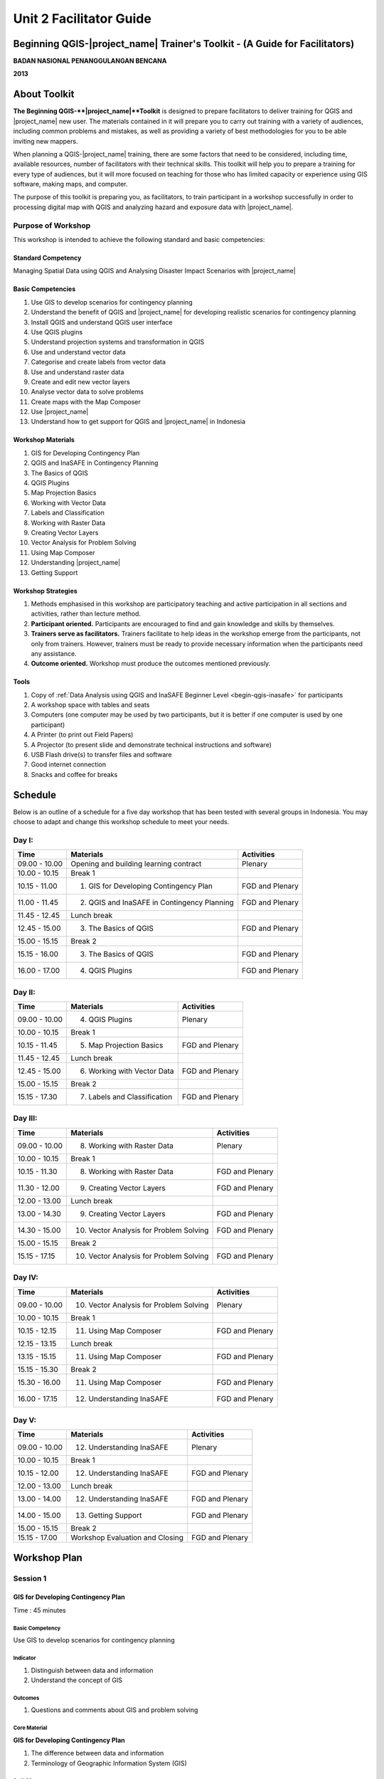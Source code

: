 Unit 2 Facilitator Guide
========================

Beginning QGIS-|project_name| Trainer's Toolkit - (A Guide for Facilitators)
----------------------------------------------------------------------------

**BADAN NASIONAL PENANGGULANGAN BENCANA**

**2013**

About Toolkit
-------------

**The Beginning QGIS-**|project_name|**Toolkit** is designed to prepare
facilitators to deliver training for QGIS and |project_name| new user.
The materials contained in it will prepare you to carry out training with a
variety of audiences, including common problems and mistakes,
as well as providing a variety of best methodologies for you to be able
inviting new mappers.

When planning a QGIS-|project_name| training, there are some factors that
need to be considered, including time, available resources,
number of facilitators with their technical skills.
This toolkit will help you to prepare a training for every type of audiences,
but it will more focused on teaching for those who has limited capacity or
experience using GIS software, making maps, and computer.

The purpose of this toolkit is preparing you, as facilitators,
to train participant in a workshop successfully in order to processing
digital map with QGIS and analyzing hazard and exposure data with
|project_name|.

Purpose of Workshop
...................
This workshop is intended to achieve the following standard and basic 
competencies:

Standard Competency
^^^^^^^^^^^^^^^^^^^
Managing Spatial Data using QGIS and Analysing Disaster Impact Scenarios 
with |project_name| 

Basic Competencies
^^^^^^^^^^^^^^^^^^
1. Use GIS to develop scenarios for contingency planning                                                          
2. Understand the benefit of QGIS and |project_name| for developing realistic 
   scenarios for contingency planning  
3. Install QGIS and understand QGIS user interface                                                                
4. Use QGIS plugins                                                                                               
5. Understand projection systems and transformation in QGIS                                                       
6. Use and understand vector data                                                                                 
7. Categorise and create labels from vector data                                                                  
8. Use and understand raster data                                                                                 
9. Create and edit new vector layers                                                                              
10. Analyse vector data to solve problems                                                                         
11. Create maps with the Map Composer                                                                             
12. Use |project_name|                                                                                            
13. Understand how to get support for QGIS and |project_name| in Indonesia                                        

Workshop Materials
^^^^^^^^^^^^^^^^^^
1. GIS for Developing Contingency Plan
2. QGIS and InaSAFE in Contingency Planning
3. The Basics of QGIS
4. QGIS Plugins
5. Map Projection Basics
6. Working with Vector Data
7. Labels and Classification
8. Working with Raster Data
9. Creating Vector Layers
10. Vector Analysis for Problem Solving
11. Using Map Composer
12. Understanding |project_name|
13. Getting Support

Workshop Strategies
^^^^^^^^^^^^^^^^^^^
1. Methods emphasised in this workshop are participatory teaching
   and active participation in all sections and
   activities, rather than lecture method.
2. **Participant oriented.**
   Participants are encouraged to find and gain knowledge and skills
   by themselves.
3. **Trainers serve as facilitators.**
   Trainers facilitate to help ideas in the workshop emerge
   from the participants, not only from trainers.
   However, trainers must be ready to provide necessary information
   when the participants need any assistance.
4. **Outcome oriented.** Workshop must produce the outcomes mentioned 
   previously.

Tools
^^^^^
1. Copy of :ref:`Data Analysis using QGIS and InaSAFE Beginner 
   Level <begin-qgis-inasafe>` for participants
2. A workshop space with tables and seats
3. Computers (one computer may be used by two participants,
   but it is better if one computer is used by one participant)
4. A Printer (to print out Field Papers)
5. A Projector (to present slide and demonstrate technical instructions and
   software)
6. USB Flash drive(s) to transfer files and software
7. Good internet connection
8. Snacks and coffee for breaks

Schedule
--------
Below is an outline of a schedule for a five day workshop that has been tested with
several groups in Indonesia. You may choose to adapt and change this
workshop schedule to meet your needs.

Day I:
......
+---------------+------------------------------------------------------+--------------------------------+
| **Time**      | **Materials**                                        | **Activities**                 |
+===============+======================================================+================================+
| 09.00 - 10.00 | Opening and building learning contract               | Plenary                        |
+---------------+------------------------------------------------------+--------------------------------+
| 10.00 - 10.15 | Break 1                                              |                                |
+---------------+------------------------------------------------------+--------------------------------+
| 10.15 - 11.00 | 1. GIS for Developing Contingency Plan               | FGD and Plenary                |
+---------------+------------------------------------------------------+--------------------------------+
| 11.00 - 11.45 | 2. QGIS and InaSAFE in Contingency Planning          | FGD and Plenary                |
+---------------+------------------------------------------------------+--------------------------------+
| 11.45 - 12.45 | Lunch break                                          |                                |
+---------------+------------------------------------------------------+--------------------------------+
| 12.45 - 15.00 | 3. The Basics of QGIS                                | FGD and Plenary                |
+---------------+------------------------------------------------------+--------------------------------+
| 15.00 - 15.15 | Break 2                                              |                                |
+---------------+------------------------------------------------------+--------------------------------+
| 15.15 - 16.00 | 3. The Basics of QGIS                                | FGD and Plenary                |
+---------------+------------------------------------------------------+--------------------------------+
| 16.00 - 17.00 | 4. QGIS Plugins                                      | FGD and Plenary                |
+---------------+------------------------------------------------------+--------------------------------+

Day II:
.......
+---------------+------------------------------------------------------+--------------------------------+
| **Time**      | **Materials**                                        | **Activities**                 |
+===============+======================================================+================================+
| 09.00 - 10.00 | 4. QGIS Plugins                                      | Plenary                        |
+---------------+------------------------------------------------------+--------------------------------+
| 10.00 - 10.15 | Break 1                                              |                                |
+---------------+------------------------------------------------------+--------------------------------+
| 10.15 - 11.45 | 5. Map Projection Basics                             | FGD and Plenary                |
+---------------+------------------------------------------------------+--------------------------------+
| 11.45 - 12.45 | Lunch break                                          |                                |
+---------------+------------------------------------------------------+--------------------------------+
| 12.45 - 15.00 | 6. Working with Vector Data                          | FGD and Plenary                |
+---------------+------------------------------------------------------+--------------------------------+
| 15.00 - 15.15 | Break 2                                              |                                |
+---------------+------------------------------------------------------+--------------------------------+
| 15.15 - 17.30 | 7. Labels and Classification                         | FGD and Plenary                |
+---------------+------------------------------------------------------+--------------------------------+

Day III:
........
+---------------+------------------------------------------------------+--------------------------------+
| **Time**      | **Materials**                                        | **Activities**                 |
+===============+======================================================+================================+
| 09.00 - 10.00 | 8. Working with Raster Data                          | Plenary                        |
+---------------+------------------------------------------------------+--------------------------------+
| 10.00 - 10.15 | Break 1                                              |                                |
+---------------+------------------------------------------------------+--------------------------------+
| 10.15 - 11.30 | 8. Working with Raster Data                          | FGD and Plenary                |
+---------------+------------------------------------------------------+--------------------------------+
| 11.30 - 12.00 | 9. Creating Vector Layers                            | FGD and Plenary                |
+---------------+------------------------------------------------------+--------------------------------+
| 12.00 - 13.00 | Lunch break                                          |                                |
+---------------+------------------------------------------------------+--------------------------------+
| 13.00 - 14.30 | 9. Creating Vector Layers                            | FGD and Plenary                |
+---------------+------------------------------------------------------+--------------------------------+
| 14.30 - 15.00 | 10. Vector Analysis for Problem Solving              | FGD and Plenary                |
+---------------+------------------------------------------------------+--------------------------------+
| 15.00 - 15.15 | Break 2                                              |                                |
+---------------+------------------------------------------------------+--------------------------------+
| 15.15 - 17.15 | 10. Vector Analysis for Problem Solving              | FGD and Plenary                |
+---------------+------------------------------------------------------+--------------------------------+

Day IV:
.......
+---------------+------------------------------------------------------+--------------------------------+
| **Time**      | **Materials**                                        | **Activities**                 |
+===============+======================================================+================================+
| 09.00 - 10.00 | 10. Vector Analysis for Problem Solving              | Plenary                        |
+---------------+------------------------------------------------------+--------------------------------+
| 10.00 - 10.15 | Break 1                                              |                                |
+---------------+------------------------------------------------------+--------------------------------+
| 10.15 - 12.15 | 11. Using Map Composer                               | FGD and Plenary                |
+---------------+------------------------------------------------------+--------------------------------+
| 12.15 - 13.15 | Lunch break                                          |                                |
+---------------+------------------------------------------------------+--------------------------------+
| 13.15 - 15.15 | 11. Using Map Composer                               | FGD and Plenary                |
+---------------+------------------------------------------------------+--------------------------------+
| 15.15 - 15.30 | Break 2                                              |                                |
+---------------+------------------------------------------------------+--------------------------------+
| 15.30 - 16.00 | 11. Using Map Composer                               | FGD and Plenary                |
+---------------+------------------------------------------------------+--------------------------------+
| 16.00 - 17.15 | 12. Understanding InaSAFE                            | FGD and Plenary                |
+---------------+------------------------------------------------------+--------------------------------+

Day V:
......
+---------------+------------------------------------------------------+--------------------------------+
| **Time**      | **Materials**                                        | **Activities**                 |
+===============+======================================================+================================+
| 09.00 - 10.00 | 12. Understanding InaSAFE                            |Plenary                         |
+---------------+------------------------------------------------------+--------------------------------+
| 10.00 - 10.15 | Break 1                                              |                                |
+---------------+------------------------------------------------------+--------------------------------+
| 10.15 - 12.00 | 12. Understanding InaSAFE                            | FGD and Plenary                |
+---------------+------------------------------------------------------+--------------------------------+
| 12.00 - 13.00 | Lunch break                                          |                                |
+---------------+------------------------------------------------------+--------------------------------+
| 13.00 - 14.00 | 12. Understanding InaSAFE                            | FGD and Plenary                |
+---------------+------------------------------------------------------+--------------------------------+
| 14.00 - 15.00 | 13. Getting Support                                  | FGD and Plenary                |
+---------------+------------------------------------------------------+--------------------------------+
| 15.00 - 15.15 | Break 2                                              |                                |
+---------------+------------------------------------------------------+--------------------------------+
| 15.15 - 17.00 | Workshop Evaluation and Closing                      | FGD and Plenary                |
+---------------+------------------------------------------------------+--------------------------------+


Workshop Plan
-------------

Session 1
.........

GIS for Developing Contingency Plan
^^^^^^^^^^^^^^^^^^^^^^^^^^^^^^^^^^^
Time : 45 minutes

Basic Competency
****************
Use GIS to develop scenarios for contingency planning 

Indicator
*********
1. Distinguish between data and information  
2. Understand the concept of GIS             

Outcomes
********
1. Questions and comments about GIS and problem solving

Core Material
*************
**GIS for Developing Contingency Plan**                
                                                       
1. The difference between data and information        
2. Terminology of Geographic Information System (GIS) 

Activities
**********
+-------------------------------------------------------------------+---------------+---------------+
| **Activities**                                                    | **Methods**   | **Tools**     |
+===================================================================+===============+===============+
| **Introduction 10'**                                              | Lecture       | *Slide PP*    |
|                                                                   |               |               |
| 1. Explain the importance of the session, objectives,             |               |               |
|    outcomes and activities of the session.                        |               |               |
| 2. Give some questions about the OpenStreetMap                    |               |               |
|    beginner workshop to participants. Ask participants to         |               |               |
|    answer the questions in turns and other participants to        |               |               |
|    give input or corrections from the answer given, so a          |               |               |
|    discussion will develop.                                       |               |               |
| 3. Bridge the OpenStreetMap beginner workshop                     |               |               |
|    that has been given before with QGIS/InaSAFE beginner          |               |               |
|    workshop. Explain that OpenStreetMap is a resource             |               |               |
|    for spatial data which is free and open source                 |               |               |
|    and we can analyse it using GIS software                       |               |               |
+-------------------------------------------------------------------+---------------+---------------+
| **GIS for Developing Contingency Plan 30'**                       | Lecture       | *Powerpoint*  |
|                                                                   |               | *presentation*|
| Explain:                                                          |               |               |
|                                                                   |               | Projector     |
| - The differences between data and information                    |               |               |
| - Basic concept of GIS, GIS terminology and functions             |               | Module 1      |
|   in GIS, along with examples of the software                     |               |               |
| - Benefit of GIS to in contingency planning                       |               |               |
| - Importance of having accurate data to develop                   |               |               |
|   contingency planning                                            |               |               |
+-------------------------------------------------------------------+---------------+---------------+
| **Closing 5'**                                                    | Q & A         |               |
|                                                                   |               |               |
| Ask participants to give reflections on                           |               |               |
| this first session.                                               |               |               |
+-------------------------------------------------------------------+---------------+---------------+


Session 2
.........
QGIS and |project_name| in Contingency Planning
^^^^^^^^^^^^^^^^^^^^^^^^^^^^^^^^^^^^^^^^^^^^^^^^
Time : 45 minutes

Basic Competency
****************
Understand the benefit of QGIS and InaSAFE for developing  
realistic scenario for contingency planning                

Indicators
**********
1. Understand the role of GIS for preparing contingency planning 
2. Understand the importance of data                             
3. Understand the benefits of QGIS/|project_name| in the         
   development of scenarios for contingency planning             

Outcomes
********
1. QGIS and |project_name| are used to support development of contingency planning

Core Material
*************
**QGIS and InaSAFE in Contingency Planning**   

1. GIS for Preparing contingency Planning
2. The Importance of Data
3. QGIS and |project_name|

Activities
**********
+-------------------------------------------------------------------+---------------+---------------+
| **Activities**                                                    | **Methods**   | **Tools**     |
+===================================================================+===============+===============+
| **Introduction 5'**                                               | Lecture       |               |
|                                                                   |               |               |
| Explain the importance of the session, objectives,                |               |               |
| outcomes and activities of the session.                           |               |               |
+-------------------------------------------------------------------+---------------+---------------+
| **Understanding contingency planning 15'**                        | Q & A         | *Powerpoint*  |
|                                                                   |               | *presentation*|
| Before going into GIS to support contingency planning, it is      | Lecture       |               |
| better to ask participants about their understanding              |               | Projector     |
| of contingency planning. Provide some review based on             |               |               |
| contingency planning terminology from BNPB.                       |               | Module 2      |
+-------------------------------------------------------------------+---------------+---------------+
| **Using QGIS/InaSAFE software to support development of**         | Lecture       | Projector     |
| **contingency planning 20'**                                      |               |               |
|                                                                   | Q & A         | *Slide PP*    |
| Explain:                                                          |               |               |
|                                                                   |               | Module 2      |
| - Terminology of QGIS and InaSAFE                                 |               |               |
| - Why QGIS and InaSAFE is important for developing                |               |               |
|   contingency planning                                            |               |               |
| - The benefit of using QGIS rather than other GIS software        |               |               |
| - Mapping disaster impact using InaSAFE                           |               |               |
+-------------------------------------------------------------------+---------------+---------------+
| **Closing 5'**                                                    | Q & A         |               |
|                                                                   |               |               |
| Ask participants to give reflections on                           |               |               |
| this session.                                                     |               |               |
+-------------------------------------------------------------------+---------------+---------------+


Session 3
.........
The Basics of QGIS
^^^^^^^^^^^^^^^^^^
Time : 180 minutes

Basic Competency
****************
Install QGIS and understand QGIS user interface

Indicators
**********
1. Download QGIS                                             
2. Install QGIS                                              
3. Open a previously created QGIS project                    
4. Understand the layers panel                               
5. Access basic tools through the toolbar                    
6. Clean up the toolbar                                      
7. Show a map in the map window                              
8. Get information on an active map through the status bar   

Outcomes
********
1. QGIS is successfully installed in each participant's computer/laptop
2. Participants understand basic QGIS navigation and layout

Core Material
*************
**The Basics of QGIS**          
                                
1. Getting QGIS                
2. Installing QGIS             
3. QGIS user interface layout  
4. Adding vector layer         
5. QGIS basic tool             
6. Panning maps                

Activities
**********
+-------------------------------------------------------------------+---------------+---------------+
| **Activities**                                                    | **Methods**   | **Tools**     |
+===================================================================+===============+===============+
| **Introduction 5'**                                               | Lecture       | *Slide PP*    |
|                                                                   |               |               |
| Explain the importance of the session, objectives,                |               |               |
| outcomes and activities of the session.                           |               |               |
+-------------------------------------------------------------------+---------------+---------------+
| **Practice 170'**                                                 | Practice      | QGIS          |
|                                                                   |               | Installation  |
| 1. Ask participants to install QGIS which has been                |               | file          |
|    downloaded before workshop on a flash drive. If internet       |               |               |
|    connection is reliable they can download it directly           |               |               |
|    from http://download.qgis.org.                                 |               | *Powerpoint*  |
| 2. Make sure every participant installs QGIS. Guide them          |               | *presentation*|
|    through the installation.                                      |               |               |
| 3. After each participant installs QGIS successfully, explain     |               |               |
|    the QGIS user interface such as the toolbar menu, layers       |               | Projector     |
|    panel, map window and status bar.                              |               |               |
| 4. Guide each participant to add a shapefile (already             |               |               |
|    prepared) into QGIS and explain the status bar under the       |               | Module 3      |
|    user interface layout.                                         |               |               |
+-------------------------------------------------------------------+---------------+---------------+
| **Closing 5'**                                                    | Q & A         |               |
|                                                                   |               |               |
| Ask participants to give reflections on                           |               |               |
| this session.                                                     |               |               |
+-------------------------------------------------------------------+---------------+---------------+

Common Problems
***************
In this session, it is possible that QGIS will not install on some computers/laptops.
One common problem is that a problem with sqlite shows up when QGIS opened.
You can solve this problem by copying sqlite file from another computer/laptop
that has QGIS successfully running.


Session 4
.........
QGIS Plugins
^^^^^^^^^^^^
Time : 105 minutes

Basic Competency
****************
Use QGIS plugins 

Indicators
**********
1. Understand the concept of plugins     
2. Install QGIS plugins                  
3. Add satellite imagery via OpenLayers  

Outcomes
********
1. Participants can add QGIS plugins based on their needs
2. Participants install and use the OpenLayers plugin

Core Material
*************
**QGIS Plugins**

1. Plugin setup       
2. Installing plugin  
3. OpenLayers plugin  

Activities
**********
+-------------------------------------------------------------------+---------------+---------------+
| **Activities**                                                    | **Methods**   | **Tools**     |
+===================================================================+===============+===============+
| **Introduction 5'**                                               | Lecture       | *Slide PP*    |
|                                                                   |               |               |
| Explain the importance of the session, objectives,                |               |               |
| outcomes and activities of the session.                           |               |               |
+-------------------------------------------------------------------+---------------+---------------+
| **Demo and Practice 80'**                                         | Lecture       | *Powerpoint*  |
|                                                                   |               | *presentation*|
| 1. Explains the idea behind plugins. Show some                    | Demo          |               |
|    examples of plugins. Explain                                   |               | Projector     |
|    how plugins work in QGIS.                                      | Practice      |               |
| 2. Show how to install a QGIS plugin, explain the QGIS            |               | Module 4      |
|    plugin menu and make sure every participant                    |               |               |
|    practices it.                                                  |               |               |
| 3. Ask the participants to download the                           |               |               |
|    OpenLayers Plugin. After installing, ask                       |               |               |
|    participants to use the plugin. One thing to remind            |               |               |
|    participants is to not use                                     |               |               |
|    Google imagery with OpenStreetMap because the license is       |               |               |
|    commercial.                                                    |               |               |
+-------------------------------------------------------------------+---------------+---------------+
| **Closing 5'**                                                    | Q & A         |               |
|                                                                   |               |               |
| Ask participants to give reflections on                           |               |               |
| this session.                                                     |               |               |
+-------------------------------------------------------------------+---------------+---------------+

FAQ (Frequently Asked Questions)
********************************

**What should we do if the plugin installation fails?**

This can be caused by a poor internet connection. An internet connection is 
needed during plugin installation, especially if the plugin file is big like
|project_name|.
If this is a major problem, it can be addressed by preparing the plugin file 
on a flash drive.
Then copy the plugin to :file:`C:\Users\Computer\.qgis\python\plugins`.

**What if the Fetch Python Plugin menu is not available?**

Open the settings from the *fetch python plugin*
options menu.
Tick the box next to *check for updates* on startup which should add a list of new
plugins automatically.


Session 5
.........
Map Projection Basics
^^^^^^^^^^^^^^^^^^^^^
Time : 90 minutes

Basic Competency
****************
Understand projection systems and transformation in QGIS

Indicators
**********
1. Understand Coordinate Reference Systems (CRS)  
2. Identify the CRS of a vector dataset           
3. Do 'on the fly' reprojection                   
4. Save dataset with a different CRS              
5. Create a custom projection                     

Outcomes
********
1. Participants can change and create different projection systems

Core Material
*************
**Map Projection Basics**               
                                        
1. Coordinate Reference Systems (CRS)  
2. “On the fly” reprojection           
3. Dataset with different CRS          
4. Defining a custom projection        

Activities
**********
+-------------------------------------------------------------------+---------------+---------------+
| **Activities**                                                    | **Methods**   | **Tools**     |
+===================================================================+===============+===============+
| **Introduction 5'**                                               | Lecture       | *Slide PP*    |
|                                                                   |               |               |
| Explain the importance of the session, objectives,                |               |               |
| outcomes and activities of the session.                           |               |               |
+-------------------------------------------------------------------+---------------+---------------+
| **Lecture and Discussion 15'**                                    | Lecture       | *Slide PP*    |
|                                                                   |               |               |
| Explain projection                                                | Discussion    | Module 5      |
| systems and the difference between the use of UTM                 |               |               |
| and WGS 84 in Indonesia. If the participants are not              |               |               |
| familiar with projection systems, you                             |               |               |
| should slowly explain and give examples of its use in             |               |               |
| the real world.                                                   |               |               |
+-------------------------------------------------------------------+---------------+---------------+
| **Demo and Practice 35'**                                         | Lecture       | *Powerpoint*  |
|                                                                   |               | *presentation*|
| 1. Explain how to change the CRS of a                             | Demo          |               |
|    map and activate the "On the fly" reprojection                 |               | Projector     |
| 2. Explain                                                        | Practice      |               |
|    how to save vector data into another projection system.        |               | Module 5      |
| 3. Challenge the participants to                                  | Q & A         |               |
|    make a projection system in QGIS, and                          |               |               |
|    ask them to explain why they chose that                        |               |               |
|    projection system.                                             |               |               |
+-------------------------------------------------------------------+---------------+---------------+
| **Demonstration and Practice 35'**                                | Demo          | *Powerpoint*  |
|                                                                   |               | *presentation*|
| Explain how to make a custom projection                           | Practice      |               |
| system. Participants should follow along.                         |               | Projector     |
|                                                                   |               |               |
|                                                                   |               | Module 5      |
+-------------------------------------------------------------------+---------------+---------------+


Session 6
.........
Working with Vector Data
^^^^^^^^^^^^^^^^^^^^^^^^
Time : 135 minutes

Basic Competency
****************
Use and understand vector data   

Indicators
**********
1. Understand vector data               
2. Identify attributes of vector data   
3. Add vector layers                    
4. Symbolise vector layers              

Outcomes
********
1. Understand how vector data works
2. Add and symbolise vector layers

Core Material
*************
**Working with Vector Data**     
                                 
1. Vector data                  
2. Data attribute               
3. Add vector data              
4. Symbology                    

Activities
**********
+-------------------------------------------------------------------+---------------+---------------+
| **Activities**                                                    | **Methods**   | **Tools**     |
+===================================================================+===============+===============+
| **Introduction 5'**                                               | Lecture       | Projector     |
|                                                                   |               | Computer      |
| Explain the importance of the session, objectives,                |               |               |
| outcomes and activities of the session.                           |               | Participant   |
+-------------------------------------------------------------------+---------------+---------------+
| **Vector Data 75'**                                               | Lecture       | Projector     |
|                                                                   |               |               |
| 1. Explain what is vector data                                    | Demo          | Participant's |
|    and examples of file formats. After                            |               | Computer      |
|    explaining the theory of vector data,                          | Practice      |               |
|    open sample file containing vector data                        |               | File          |
|    in QGIS and show data points, lines and                        |               | containing    |
|    polygons.                                                      |               | vector data   |
| 2. Demonstrate how to open                                        |               |               |
|    vector data in QGIS. Guide the                                 |               | Module 6      |
|    participants to open a sample file that contains               |               |               |
|    vector data on each computer.                                  |               |               |
| 3. Demonstrate how we can identify the                            |               |               |
|    attributes in the vector data and then let participants        |               |               |
|    explore the contents of data attribute vector points,          |               |               |
|    lines and polygon for approximately 5-10 minutes.              |               |               |
| 4. Explain how vector data works in QGIS.                         |               |               |
|    Show how to change the symbols into symbols                    |               |               |
|    or shapes we want.                                             |               |               |
| 5. Show that the appearance of symbols may differ                 |               |               |
|    at different magnification levels.                             |               |               |
|    Explain that it is important because we                        |               |               |
|    do not want to see messy map symbols when                      |               |               |
|    too many objects appear, especially if                         |               |               |
|    we have a map with a small scale.                              |               |               |
+-------------------------------------------------------------------+---------------+---------------+
| **Test 40'**                                                      | Practice      |               |
|                                                                   |               |               |
| Allow about 30 minutes for the participants so that               |               |               |
| they can practice independently in setting symbology              |               |               |
| of vector data. Ask participants to evaluate their                |               |               |
| partners' work.                                                   |               |               |
+-------------------------------------------------------------------+---------------+---------------+
| **Closing 5'**                                                    | Q & A         |               |
|                                                                   |               |               |
| Ask participants to give reflections on                           |               |               |
| this session.                                                     |               |               |
+-------------------------------------------------------------------+---------------+---------------+

FAQ (Frequently Asked Questions)
********************************

**When adding vector data, why doesn't my vector data show up in the Open dialog?**

Sometimes participants find it difficult to distinguish between the buttons to
open vector data and raster data (because they are next to one another).
Make sure participants click the correct button.

**When adding vector data, why is there some data that does not appear on**
**the QGIS display?**

Check the order of the data layers in the Layers panel. Polygons should be 
at the bottom, followed by the lines, then the points at the top. Often one 
layer may overlap another layer.

**Sometimes when using the Identify tool, the attribute window does not appear
when we click on an object. Why?**

Check that the vector data layer is selected in the Layers panel before clicking
on objects to identify.


Session 7
.........
Labels and Classification
^^^^^^^^^^^^^^^^^^^^^^^^^
Time : 135 minutes

Basic Competency
****************
Categorise and create labels from vector data 

Indicators
**********
1. Explore attribute data of an object attributes and understand
   the uses of different types of data                          
2. Add labels to vector layers                                  
3. Symbolise vector data using categories                       

Outcomes
********
1. Add labels to vector features
2. Symbolise data using categories

Core Material
*************
**Labels and Classification**   
                                
1. Data attributes             
2. Tool label                  
3. Classification              

Activities
**********
+-------------------------------------------------------------------+---------------+---------------+
| **Activities**                                                    | **Methods**   | **Tools**     |
+===================================================================+===============+===============+
| **Introduction 5'**                                               | Lecture       | *Slide PP*    |
|                                                                   |               |               |
| Explain the importance of the session, objectives,                |               |               |
| outcomes and activities of the session.                           |               |               |
+-------------------------------------------------------------------+---------------+---------------+
| **Demo and Practice  100'**                                       | Demo          | Projector     |
|                                                                   |               |               |
| 1. Demonstrate how to add labels to vector layers.                | Demo          | Participant's |
|    Participants should follow along.                              |               | Computer      |
| 2. Demonstrate how to symbolise features                          | Practice      |               |
|    by categorising them.                                          |               | File          |
|                                                                   |               | containing    |
|                                                                   |               | vector data   |
|                                                                   |               |               |
|                                                                   |               | Module 7      |
+-------------------------------------------------------------------+---------------+---------------+
| **Closing 30'**                                                   | Discussion    | Participant's |
|                                                                   |               | Computer      |
| Give a conclusion of this session. Ask                            |               |               |
| participants to ask questions about the material                  |               | Projector     |
| provided, so that the discussion can go well.                     |               | Microphone    |
|                                                                   |               | Module 7      |
+-------------------------------------------------------------------+---------------+---------------+


Session 8
.........
Working with Raster Data
^^^^^^^^^^^^^^^^^^^^^^^^
Time : 135 minutes

Basic Competency
****************
Use and understand raster data 

Indicators
**********
1. Create raster data         
2. Change raster symbology    
3. Perform terrain analysis   

Outcomes
********
1. Understand how to change raster symbology
2. Perform terrain analysis

Core Material
*************
**Working with Raster Data**   
                               
1. How to load raster data    
2. Tool label                 
3. Classification             

Activities
**********
+-------------------------------------------------------------------+---------------+---------------+
| **Activities**                                                    | **Methods**   | **Tools**     |
+===================================================================+===============+===============+
| **Introduction 5'**                                               | Lecture       | *Slide PP*    |
|                                                                   |               |               |
| Explain the importance of the session, objectives,                |               |               |
| outcomes and activities of the session.                           |               |               |
+-------------------------------------------------------------------+---------------+---------------+
| **Demo and Practice  100'**                                       | Demo          | Projector     |
|                                                                   |               |               |
| 1. Use the raster example file that is given to                   | Practice      | Participant's |
|    participants. Reiterate what                                   |               | Computer      |
|    is the difference between raster data and vector data.         |               |               |
| 2. Show how to open and identify raster data                      |               | File          |
|    in QGIS. Remember when showing                                 |               | containing    |
|    raster and vector data at the same time the vector layers      |               | vector data   |
|    should be above the raster data to be visible.                 |               |               |
| 3. Change the raster symbology                                    |               | Module 8      |
|    to make it more easily understood.                             |               |               |
|    Make the symbology as in the module text. If you               |               |               |
|    want to change the symbology of raster data it                 |               |               |
|    will be better if the raster data has been given               |               |               |
|    symbology before.                                              |               |               |
| 4. Do terrain analysis and create a hillshade.                    |               |               |
| 5. Explain each step, especially                                  |               |               |
|    if the participants have never worked with raster              |               |               |
|    data. Ask the participants to pay attention and                |               |               |
|    practice by themself.                                          |               |               |
+-------------------------------------------------------------------+---------------+---------------+
| **Closing 30'**                                                   | Discussion    |               |
|                                                                   |               |               |
| Give a conclusion of the session working with                     |               |               |
| raster data. Discuss the outcomes with participants.              |               |               |
+-------------------------------------------------------------------+---------------+---------------+

FAQ (Frequently Asked Questions)
********************************

**How do we get raster data?**

Raster data can be obtained from a variety of sources.
SRTM can be downloaded at
http://dwtkns.com/srtm/. Raster data associated with
earthquakes can be obtained from
http://earthquake.usgs.gov/earthquakes/shakemap/list.php.


Session 9
.........
Creating Vector Layers
^^^^^^^^^^^^^^^^^^^^^^
Time : 180 minutes

Basic Competency
****************
Create and edit new vector layers 

Indicators
**********
1. Add a raster layer for digitising                      
2. Create new vector features (polygon, lines and points) 
3. Digitise new vector layers by tracing a raster layer,  
   considering topology                                   
4. Georeference an image                                  

Outcomes
********
1. Add raster layers
2. Trace raster layers
3. Georeference an image

Core Material
*************
**Creating Vector Layers**         
                                   
1. Adding raster layer            
2. Creating new vector feature    
3. Digitising new vector layer    
4. Georeference                   

Activities
**********
+-------------------------------------------------------------------+---------------+---------------+
| **Activities**                                                    | **Methods**   | **Tools**     |
+===================================================================+===============+===============+
| **Introduction 5'**                                               | Lecture       | *Slide PP*    |
|                                                                   |               |               |
| Explain the importance of the session, objectives,                |               |               |
| outcomes and activities of the session.                           |               |               |
+-------------------------------------------------------------------+---------------+---------------+
| **Creating New Vector Data Practice 80'**                         | Lecture       | Projector     |
|                                                                   |               |               |
| 1. Explain that                                                   | Practice      | Participant's |
|    QGIS can also be used to digitise data. However,               |               | Computer      |
|    explain that the weakness of digitising through                |               |               |
|    QGIS is that data is more difficult to share, unlike OSM.      |               | Module 9      |
| 2. Explain also that things that can not be digitized in          |               |               |
|    OSM can be digitized in QGIS, such as flood-                   |               |               |
|    prone areas or KRB areas. Vector data like this                |               |               |
|    will be used for analysis in InaSAFE.                          |               |               |
| 3. Show how to digitise and the differences                       |               |               |
|    between digitising in QGIS and JOSM. Use the raster            |               |               |
|    GeoTIFF file that has previously been given to the             |               |               |
|    participants to do the digitisation process with QGIS.         |               |               |
| 4. After that, participants may be asked whether they             |               |               |
|    can digitise a map with image formats such as                  |               |               |
|    JPEG or PNG, for example in disaster prone areas               |               |               |
|    map from BNPB. If no one asks, explain                         |               |               |
|    that if participants want to digitise from JPEG or             |               |               |
|    PNG maps, the                                                  |               |               |
|    map coordinates should be                                      |               |               |
|    determined first through the georeferencing process.           |               |               |
+-------------------------------------------------------------------+---------------+---------------+
| **Georeference Practice 80'**                                     | Lecture       | Projector     |
|                                                                   |               |               |
| Give an example of a JPEG formatted map to                        | Practice      | Participant's |
| participants and guide them to do georeferencing.                 |               | Computer      |
|                                                                   |               |               |
| It is important to note that                                      |               | JPEG          |
| before digitising                                                 |               | formatted     |
| over another map, make sure the participants know the             |               | maps          |
| data source and the map licence! Do not let the                   |               |               |
| participants digitise from commercial maps without                |               | Module 9      |
| permission in the future!                                         |               |               |
+-------------------------------------------------------------------+---------------+---------------+
| **Closing 15'**                                                   | Lecture       | Projector     |
|                                                                   |               |               |
| Guide the participants to reflect on                              | Discussion    |               |
| what they have learned in this session and hold a                 |               |               |
| Q & A session / discussions before the giving                     | Q & A         |               |
| the final conclusion for this session.                            |               |               |
+-------------------------------------------------------------------+---------------+---------------+


Session 10
..........
Vector Analysis for Problem Solving
^^^^^^^^^^^^^^^^^^^^^^^^^^^^^^^^^^^
Time : 210 minutes

Basic Competency
****************
Analyse vector data to solve problems

Indicators
**********
1. Understand the GIS process        
2. Identify addressable problems     
3. Understand data needs             
4. Start a QGIS project              
5. Analyse problems                  
6. Identify hazard zones             
7. Look for important roads          
8. Look for medical facilities       
9. Buffer roads                      
10. Buffer medical facilities        
11. Analyse overlapped areas         
12. Choose features by landuse type  

Outcomes
********
1. Conduct GIS analysis of a spatial problem

Core Material
*************
**Vector Analysis for Problem Solving**     
                                            
1. GIS Processes                            
2. Problems                                 
3. Data                                     
4. Starting a project                       
5. Analysing problems: farms and moors      
6. Hazard zone                              
7. Searching for important roads            
8. Searching for health facilities          
9. Road Buffer                              
10. Health Facilities Buffer                
11. Overlapped area                         
12. Choosing farms and moors                
13. Choosing land area with right size      

Activities
**********
+-------------------------------------------------------------------+---------------+---------------+
| **Activities**                                                    | **Methods**   | **Tools**     |
+===================================================================+===============+===============+
| **Introduction 5'**                                               | Lecture       | *Slide PP*    |
|                                                                   |               |               |
| Explain the importance of the session, objectives,                |               |               |
| outcomes and activities of the session.                           |               |               |
+-------------------------------------------------------------------+---------------+---------------+
| **Review 10'**                                                    | Lecture       | *Previous*    |
|                                                                   |               | *materials*   |
| In this session you will do a review regarding the                | Q & A         |               |
| materials from the previous day. You can ask a                    |               |               |
| few questions to the participants about some                      |               |               |
| subjects or you can also ask the participants about               |               |               |
| which subjects that were not clear yet for them.                  |               |               |
+-------------------------------------------------------------------+---------------+---------------+
| **Demonstration and Practice 150'**                               | Demonstration | *Powerpoint*  |
|                                                                   |               | *presentation*|
| 1. This session should start with reviewing some                  | Practice      |               |
|    types of GIS analysis that are provided in QGIS.               |               | Projector     |
|    Ask the participants to finish one analysis, for               |               |               |
|    example buffer analysis, or any other analysis.                |               | Module 10     |
| 2. The session continues with a simulation                        |               |               |
|    of a natural hazard happening in an                            |               |               |
|    area where they need IDP camps, areas affected,                |               |               |
|    and the requirements to find a safe place.                     |               |               |
| 3. Explain that to solve                                          |               |               |
|    the problems, they can use vector analysis in                  |               |               |
|    QGIS. The first thing to do is to practise                     |               |               |
|    how to determine the evacuation site,                          |               |               |
|    main roads, and hospital location. To                          |               |               |
|    determine them you can use the query builder                   |               |               |
|    feature in module 10. After that you can                       |               |               |
|    determine the distance from schools to roads                   |               |               |
|    and the range of hospitals with road buffer to                 |               |               |
|    determine the right location for IDP camp.                     |               |               |
+-------------------------------------------------------------------+---------------+---------------+
| **Vector Analysis Practice 25'**                                  | Practice      | *Powerpoint*  |
|                                                                   |               | *presentation*|
| 1. This session is almost the same as the previous                |               |               |
|    session. In this session you'll explain more                   |               | Projector     |
|    about vector                                                   |               |               |
|    analysis.                                                      | Module 10     |               |
| 2. Ask the participants to practice along with                    |               |               |
|    you. If any participants have already                          |               |               |
|    determined the evacuation sites, you can ask                   |               |               |
|    them to do another analysis such as practising                 |               |               |
|    how to determine which location is suitable                    |               |               |
|    for farming, etc.                                              |               |               |
+-------------------------------------------------------------------+---------------+---------------+
| **Closing 20'**                                                   | Discussion    |               |
|                                                                   |               |               |
| Q & A and discussion                                              |               |               |
+-------------------------------------------------------------------+---------------+---------------+

FAQ (Frequently Asked Questions)
********************************

**Why does my buffer result look bigger than the one shown in the example?**

This happens because of the projection.
It just looks different because of the projection, but it is the same size 
in reality.

**Why doesn't the query builder result show up?**

This is usually because of incorrect input into the query builder.
Watch carefully what you input into the query builder.


Session 11
..........
Using Map Composer
^^^^^^^^^^^^^^^^^^
Time : 4 hours 30 minutes

Basic Competency
****************
Create maps with the Map Composer 

Indicators
**********
1. Arrange map layout                                  
2. Add a new map                                       
3. Add title to a map                                  
4. Add graphic and numeric scales                      
5. Add grid to a map                                   
6. Add an inset                                        
7. Customise the content of the legend                 
8. Export a map to different formats (pdf, jpeg, svg)  

Outcomes
********
1. Maps that are well laid out and ready to print.

Core Material
*************
**Using Map Composer**         
                               
1. Map Composer                
2. Adding new maps             
3. Adding a title to the map   
4. Adding scale                
5. Adding grids                
6. Adding inset                
7. Adding legend               
8. Printing the map            

Activities
**********
+-------------------------------------------------------------------+---------------+---------------+
| **Activities**                                                    | **Methods**   | **Tools**     |
+===================================================================+===============+===============+
| **Introduction 5'**                                               | Lecture       | *Slide PP*    |
|                                                                   |               |               |
| Explain the importance of the session, objectives,                |               |               |
| outcomes and activities of the session.                           |               |               |
+-------------------------------------------------------------------+---------------+---------------+
| **Making a Map Layout 250'**                                      | Demonstration | *Powerpoint*  |
|                                                                   |               | *presentation*|
| 1. In this session you will be explain how to make                | Practice      |               |
|    maps that are ready to be printed using                        |               | Projector     |
|    QGIS. First, you need to explain that it is                    |               |               |
|    important to change the projection system into                 |               | Module 11     |
|    mercator projection system (Universal Transverse               |               |               |
|    Mercator/UTM) and ask participants to change                   |               |               |
|    all of the data projections into the same projection system.   |               |               |
| 2. Ask what are the basic elements that should be put into a      |               |               |
|    map and show some                                              |               |               |
|    examples of good maps and bad maps. You should                 |               |               |
|    emphasise the basic elements of maps to the participants.      |               |               |
| 3. Explain the interface of the                                   |               |               |
|    Map Composer in QGIS. Explain the                              |               |               |
|    functions of the toolbars and then practice                    |               |               |
|    inputting the data into the composer page, and adjust          |               |               |
|    the scale so all of the data that needs to be shown            |               |               |
|    can be seen. Then add a map title.                             |               |               |
| 4. Add the compass rose and scale bar                             |               |               |
|    into the map. Explain                                          |               |               |
|    that there are two types of scale, numerical and               |               |               |
|    graphical. The numeric scale uses numbers to                   |               |               |
|    symbolise real distances. The                                  |               |               |
|    graphical scale uses a scale bar to compare distance.          |               |               |
| 5. The next elements that need to be added to the map             |               |               |
|    are a legend, inset and grid. Explain why those                |               |               |
|    elements are important. The legend needs to be                 |               |               |
|    shown because it help the map user understand                  |               |               |
|    the symbols contained in the map. Inset needs to be            |               |               |
|    shown to show the location of the map from the                 |               |               |
|    smaller scale (for example 1:500.000 or                        |               |               |
|    1:5000.000). A grid makes it easier for us to                  |               |               |
|    determine the location through coordinates.                    |               |               |
| 6. After finishing the map, tell participants to save             |               |               |
|    the print composer and about the                               |               |               |
|    formats that they can use in the print composer,               |               |               |
|    such as .pdf, .jpeg and .svg, using the export feature.        |               |               |
+-------------------------------------------------------------------+---------------+---------------+
| **Closing 20'**                                                   | Discussion    |               |
|                                                                   |               |               |
| Q & A and discussion                                              |               |               |
+-------------------------------------------------------------------+---------------+---------------+

FAQ (Frequently Asked Questions)
********************************

**I put the correct numbers in the x and y intervals in the grid dialog,**
**but why does the grid not show up?**

This can occur because the map may still be using geographic projection 
(WGS 84), which is in decimal degrees. To make the x and y intervals, it
is better to use the mercator projection system so that they intervals
are in metres.


Session 12
..........
Understanding InaSAFE
^^^^^^^^^^^^^^^^^^^^^
Time : 4 hours 30 minutes

Basic Competency
****************
Use |project_name|   

Indicators
**********
1. Understand the concept of hazard, exposure and impact data 
2. Understand how to determine impact                          
3. Understand the |project_name| interface                     
4. Add hazard data                                             
5. Add unprocessed exposure data (vector and raster)           
6. Use the keywords editor                                     
7. Analyse impact                                              
8. Improve |project_name| output map                           
9. Save and print scenario results                             

Outcomes
********
1. Understand |project_name| and what it does
2. Assemble an |project_name| scenario
3. Save and print scenario results

Core Material
*************
**Understanding InaSAFE**                  
                                           
1. Hazard, Exposure, Impact                
2. |project_name| interface                
3. Adding hazard data                      
4. Adding exposure data                    
5. Adding keyword in metadata              
6. Impact analysis                         
7. Improving |project_name| maps output    
8. Using print button                      
9. Saving your work                        

Activities
**********
+-------------------------------------------------------------------+---------------+---------------+
| **Activities**                                                    | **Methods**   | **Tools**     |
+===================================================================+===============+===============+
| **Introduction 5'**                                               | Lecture       | *Slide PP*    |
|                                                                   |               |               |
| Explain the importance of the session, objectives,                |               |               |
| outcomes and activities of the session.                           |               |               |
+-------------------------------------------------------------------+---------------+---------------+
| **Lecture, Q & A 30'**                                            | Lecture       | *Slide PP*    |
|                                                                   |               |               |
| Ask the participants what is hazard,                              | Q & A         | Module 12     |
| exposure and impact. Discuss and explain each in more             |               |               |
| detail. Give examples for each                                    |               |               |
| definition and explain how to get the relevant data.              |               |               |
+-------------------------------------------------------------------+---------------+---------------+
| **Demonstration 30'**                                             | Demonstration | *Slide PP*    |
|                                                                   |               |               |
| Explain the |project_name| interface.                             |               | Module 12     |
| Explain the following:                                            |               |               |
|                                                                   |               |               |
| - Activating |project_name| plugin toolbar                        |               |               |
| - How to change |project_name| panel position in QGIS interface   |               |               |
| - The question format in the |project_name| panel                 |               |               |
|   The                                                             |               |               |
|   panels should be explained by the facilitators                  |               |               |
|   so that a question can be formed: *In the event of*             |               |               |
|   **[hazard]** *how many* **[exposure]** *might* **[impact]** ?   |               |               |
| - Explain the options in the |project_name| plugin toolbar.       |               |               |
+-------------------------------------------------------------------+---------------+---------------+
| **Demonstration and Practice 45'**                                | Demonstration | *Slide PP*    |
|                                                                   |               |               |
| Explain how to add hazard and exposure                            | Practice      | Module 12     |
| data so that it can later be analysed in InaSAFE.                 |               |               |
| Ask the participants to put hazard and exposure layer             |               | Participants' |
| into QGIS. After that, ask the participants to                    |               | computers     |
| open the attribute table for each hazard or exposure              |               |               |
| layer and check if the data has the right columns for             |               |               |
| |project_name| analysis. If not, add the necessary columns.       |               |               |
+-------------------------------------------------------------------+---------------+---------------+
| **Demonstration and Practice 60'**                                | Demonstration | *Slide PP*    |
|                                                                   |               |               |
| Explain how to use the keyword editor in                          | Practice      | Module 12     |
| |project_name| so that data can be read and then                  |               |               |
| ask the participants to follow along with what has been done.     |               | Participants' |
| Use the Advanced Editor to add the source of the data.            |               | computers     |
+-------------------------------------------------------------------+---------------+---------------+
| **Demonstration, Lecture, and Practice 60'**                      | Demonstration | *Slide PP*    |
|                                                                   |               |               |
| Ask participants to run an analysis                               | Lecture       | Module 12     |
| using |project_name|. Describe the analysis results               |               |               |
| to participants,                                                  | Practice      | Participants' |
| especially about how many objects or buildings are impacted.      |               | computers     |
+-------------------------------------------------------------------+---------------+---------------+
| **Demonstration and Practice 30'**                                | Demonstration | *Slide PP*    |
|                                                                   |               |               |
| 1. Ask participants to improve their |project_name|               |               | Module 12     |
|    analysis to be more informative by:                            | Practice      |               |
|                                                                   |               | Participants' |
|    a. Activating OpenLayers plugin with Bing                      |               | computers     |
|       Sat as the background                                       |               |               |
|    b. Symbolising and labeling the data                           |               |               |
|                                                                   |               |               |
| 2. Ask participants to print their |project_name|                 |               |               |
|    results and explain the output from it. Output                 |               |               |
|    consists of two files, the map and the                         |               |               |
|    details of the analysis.                                       |               |               |
| 3. Lastly, demonstrate how to save                                |               |               |
|    results, having the participants                               |               |               |
|    follow along.                                                  |               |               |
+-------------------------------------------------------------------+---------------+---------------+
| **Closing 10'**                                                   | Discussion    |               |
|                                                                   |               |               |
| Q & A and discussion                                              |               |               |
+-------------------------------------------------------------------+---------------+---------------+


Session 13
..........
Getting Support
^^^^^^^^^^^^^^^
Time : 60 minutes

Basic Competency
****************
Understand how to get support for QGIS and |project_name| in Indonesia

Indicators
**********
1. Use social media to connect with |project_name| community    
2. Access QGIS tutorial website                                 

Outcomes
********
1. Participants join the Forum Pengguna QGIS and |project_name|
2. Find the QGIS tutorial website

Core Material
*************
**Getting Support**   
                      
1. Facebook           
2. QGIS tutorials     

Activities
**********
+-------------------------------------------------------------------+---------------+---------------+
| **Activities**                                                    | **Methods**   | **Tools**     |
+===================================================================+===============+===============+
| **Introduction 10'**                                              | Lecture       | *Slide PP*    |
|                                                                   |               |               |
| Explain the importance of the session, objectives,                |               |               |
| outcomes and activities of the session.                           |               |               |
+-------------------------------------------------------------------+---------------+---------------+
| **Demonstration and Practice 40'**                                | Demonstration | *Slide PP*    |
|                                                                   |               |               |
| 1. Show how participants can seek                                 | Practice      | Module 13     |
|    and get help remotely by using social media in                 |               |               |
|    the internet. Invite all of the participants into a            |               |               |
|    QGIS and InaSAFE forum or group in Facebook.                   |               |               |
|    (Forum Pengguna QGIS dan InaSAFE)                              |               |               |
| 2. Show them some websites that can be useful for learning        |               |               |
|    QGIS (http://manual.linfiniti.com) and |project_name|          |               |               |
|    (http://inasafe.org)                                           |               |               |
+-------------------------------------------------------------------+---------------+---------------+
| **Closing 10'**                                                   | Lecture       |               |
|                                                                   |               |               |
| Give a conclusion of the whole                                    | Q & A         |               |
| training.                                                         |               |               |
+-------------------------------------------------------------------+---------------+---------------+
